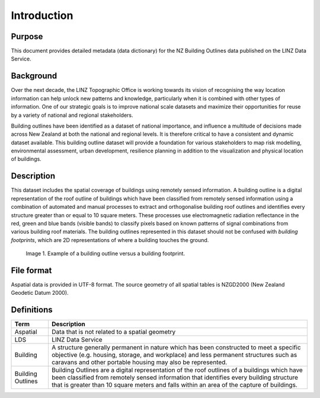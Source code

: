 .. _introduction:

Introduction
=============================

Purpose
-----------------------------

This document provides detailed metadata (data dictionary) for the NZ Building Outlines data published on the LINZ Data Service.

Background
----------------------------

Over the next decade, the LINZ Topographic Office is working towards its vision of recognising the way location information can help unlock new patterns and knowledge, particularly when it is combined with other types of information. One of our strategic goals is to improve national scale datasets and maximize their opportunities for reuse by a variety of national and regional stakeholders.

Building outlines have been identified as a dataset of national importance, and influence a multitude of decisions made across New Zealand at both the national and regional levels. It is therefore critical to have a consistent and dynamic dataset available. This building outline dataset will provide a foundation for various stakeholders to map risk modelling, environmental assessment, urban development, resilience planning in addition to the visualization and physical location of buildings. 


Description
---------------------------

This dataset includes the spatial coverage of buildings using remotely sensed information. A building outline is a digital representation of the roof outline of buildings which have been classified from remotely sensed information using a combination of automated and manual processes to extract and orthogonalise building roof outlines and identifies every structure greater than or equal to 10 square meters. These processes use electromagnetic radiation reflectance in the red, green and blue bands (visible bands) to classify pixels based on known patterns of signal combinations from various building roof materials. The building outlines represented in this dataset should not be confused with *building footprints*, which are 2D representations of where a building touches the ground. 

.. figure:: _static/footprint.png
   :scale: 100 %
   :alt: comparison of footprint with building outlines

   Image 1. Example of a building outline versus a building footprint.



File format
---------------------------

Aspatial data is provided in UTF-8 format. The source geometry of all spatial tables is NZGD2000 (New Zealand Geodetic Datum 2000).



Definitions
---------------------------

.. table::
   :widths: auto
+-------------------+-------------------------------------------------------------------------------------------------------------------------------------------------------------------------------------------------------------------------------------------------------------------------------------+
| Term              | Description                                                                                                                                                                                                                                                                         |
+===================+=====================================================================================================================================================================================================================================================================================+
| Aspatial          | Data that is not related to a spatial geometry                                                                                                                                                                                                                                      |
+-------------------+-------------------------------------------------------------------------------------------------------------------------------------------------------------------------------------------------------------------------------------------------------------------------------------+
| LDS               | LINZ Data Service                                                                                                                                                                                                                                                                   |
+-------------------+-------------------------------------------------------------------------------------------------------------------------------------------------------------------------------------------------------------------------------------------------------------------------------------+
| Building          | A structure generally permanent in nature which has been constructed to meet a specific objective (e.g. housing, storage, and workplace) and less permanent structures such as   caravans and other portable housing may also be represented.                                       |
+-------------------+-------------------------------------------------------------------------------------------------------------------------------------------------------------------------------------------------------------------------------------------------------------------------------------+
| Building Outlines | Building Outlines are a digital representation of the roof outlines of a buildings which have been classified from remotely sensed information that identifies every building structure that is greater than 10 square meters and falls within an area of the capture of buildings. |
+-------------------+-------------------------------------------------------------------------------------------------------------------------------------------------------------------------------------------------------------------------------------------------------------------------------------+



